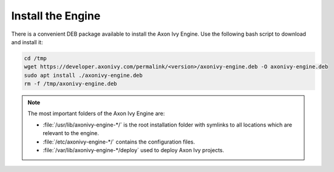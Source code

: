 Install the Engine
------------------

There is a convenient DEB package available to install the Axon Ivy Engine. Use
the following bash script to download and install it:

.. code:: bash

    cd /tmp
    wget https://developer.axonivy.com/permalink/<version>/axonivy-engine.deb -O axonivy-engine.deb
    sudo apt install ./axonivy-engine.deb
    rm -f /tmp/axonivy-engine.deb

.. Note::
  The most important folders of the Axon Ivy Engine are:

  * :file:`/usr/lib/axonivy-engine-*/` is the root installation folder with
    symlinks to all locations which are relevant to the engine.
  * :file:`/etc/axonivy-engine-*/` contains the configuration
    files.
  * :file:`/var/lib/axonivy-engine-*/deploy` used to deploy
    Axon Ivy projects.
